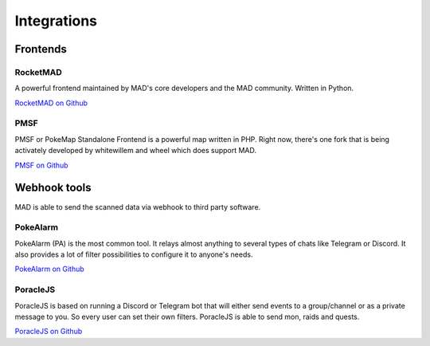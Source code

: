 ============
Integrations
============


.. _sec_frontends:

Frontends
====================

RocketMAD
-------------

A powerful frontend maintained by MAD's core developers and the MAD community. Written in Python.

`RocketMAD on Github <https://github.com/cecpk/Rocketmad>`_

PMSF
----

PMSF or PokeMap Standalone Frontend is a powerful map written in PHP. Right now, there's one fork
that is being activately developed by whitewillem and wheel which does support MAD.

`PMSF on Github <https://github.com/pmsf/PMSF>`_

Webhook tools
=============

MAD is able to send the scanned data via webhook to third party software.

PokeAlarm
---------

PokeAlarm (PA) is the most common tool. It relays almost anything to several types of chats like Telegram or Discord. It also provides a lot of filter possibilities to configure it to anyone's needs.

`PokeAlarm on Github <https://github.com/PokeAlarm/PokeAlarm>`_

PoracleJS
---------

PoracleJS is based on running a Discord or Telegram bot that will either send events to a group/channel or as a private message to you. So every user can set their own filters. PoracleJS is able to send mon, raids and quests. 

`PoracleJS on Github <https://github.com/KartulUdus/PoracleJS>`_
